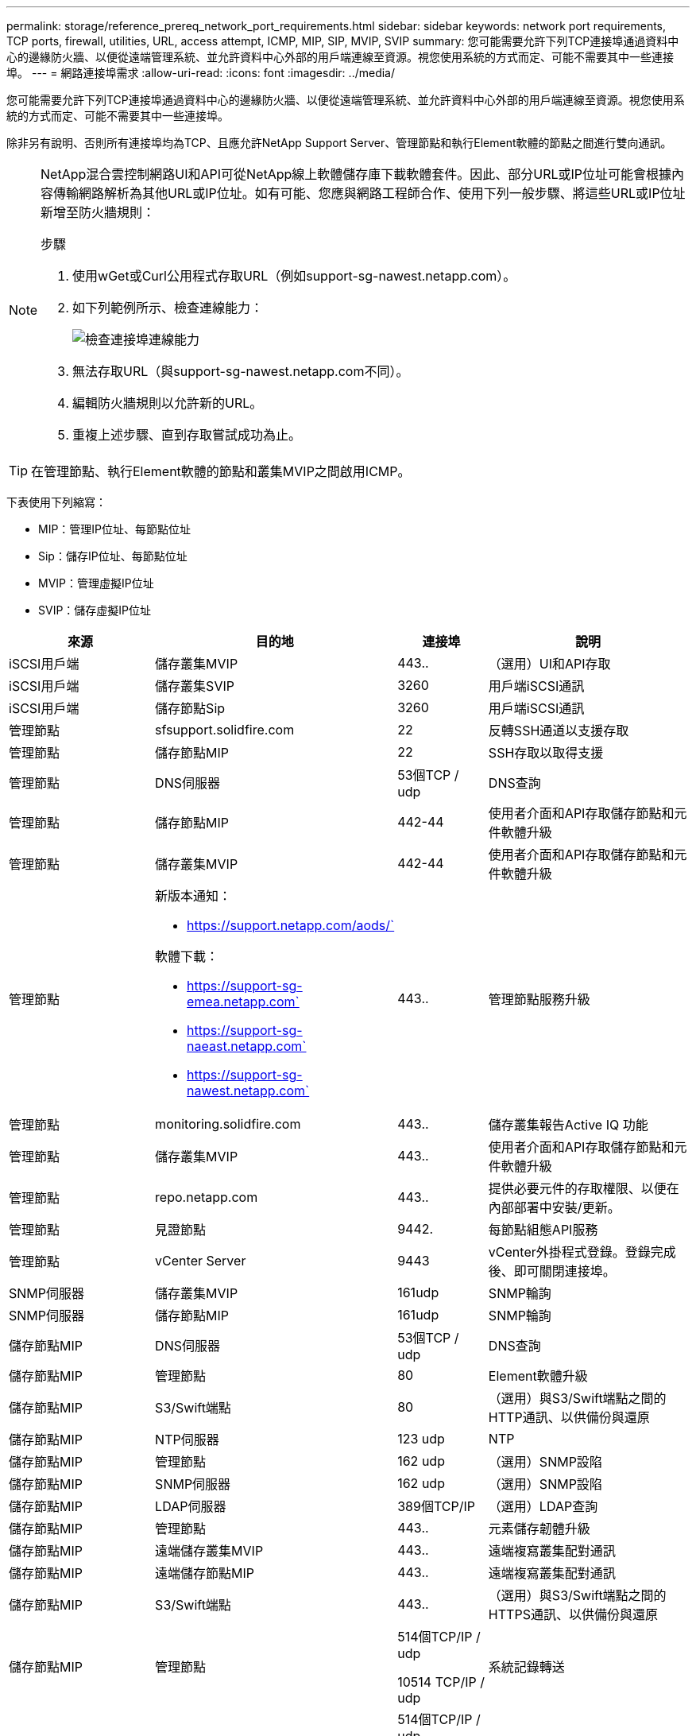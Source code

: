 ---
permalink: storage/reference_prereq_network_port_requirements.html 
sidebar: sidebar 
keywords: network port requirements, TCP ports, firewall, utilities, URL, access attempt, ICMP, MIP, SIP, MVIP, SVIP 
summary: 您可能需要允許下列TCP連接埠通過資料中心的邊緣防火牆、以便從遠端管理系統、並允許資料中心外部的用戶端連線至資源。視您使用系統的方式而定、可能不需要其中一些連接埠。 
---
= 網路連接埠需求
:allow-uri-read: 
:icons: font
:imagesdir: ../media/


[role="lead"]
您可能需要允許下列TCP連接埠通過資料中心的邊緣防火牆、以便從遠端管理系統、並允許資料中心外部的用戶端連線至資源。視您使用系統的方式而定、可能不需要其中一些連接埠。

除非另有說明、否則所有連接埠均為TCP、且應允許NetApp Support Server、管理節點和執行Element軟體的節點之間進行雙向通訊。

[NOTE]
====
NetApp混合雲控制網路UI和API可從NetApp線上軟體儲存庫下載軟體套件。因此、部分URL或IP位址可能會根據內容傳輸網路解析為其他URL或IP位址。如有可能、您應與網路工程師合作、使用下列一般步驟、將這些URL或IP位址新增至防火牆規則：

.步驟
. 使用wGet或Curl公用程式存取URL（例如support-sg-nawest.netapp.com）。
. 如下列範例所示、檢查連線能力：
+
image::network_ports.PNG[檢查連接埠連線能力]

. 無法存取URL（與support-sg-nawest.netapp.com不同）。
. 編輯防火牆規則以允許新的URL。
. 重複上述步驟、直到存取嘗試成功為止。


====

TIP: 在管理節點、執行Element軟體的節點和叢集MVIP之間啟用ICMP。

下表使用下列縮寫：

* MIP：管理IP位址、每節點位址
* Sip：儲存IP位址、每節點位址
* MVIP：管理虛擬IP位址
* SVIP：儲存虛擬IP位址


[cols="25,25,15,35"]
|===
| 來源 | 目的地 | 連接埠 | 說明 


 a| 
iSCSI用戶端
 a| 
儲存叢集MVIP
 a| 
443..
 a| 
（選用）UI和API存取



 a| 
iSCSI用戶端
 a| 
儲存叢集SVIP
 a| 
3260
 a| 
用戶端iSCSI通訊



 a| 
iSCSI用戶端
 a| 
儲存節點Sip
 a| 
3260
 a| 
用戶端iSCSI通訊



 a| 
管理節點
 a| 
sfsupport.solidfire.com
 a| 
22
 a| 
反轉SSH通道以支援存取



 a| 
管理節點
 a| 
儲存節點MIP
 a| 
22
 a| 
SSH存取以取得支援



 a| 
管理節點
 a| 
DNS伺服器
 a| 
53個TCP / udp
 a| 
DNS查詢



 a| 
管理節點
 a| 
儲存節點MIP
 a| 
442-44
 a| 
使用者介面和API存取儲存節點和元件軟體升級



 a| 
管理節點
 a| 
儲存叢集MVIP
 a| 
442-44
 a| 
使用者介面和API存取儲存節點和元件軟體升級



 a| 
管理節點
 a| 
新版本通知：

* https://support.netapp.com/aods/`


軟體下載：

* https://support-sg-emea.netapp.com`
* https://support-sg-naeast.netapp.com`
* https://support-sg-nawest.netapp.com`

 a| 
443..
 a| 
管理節點服務升級



 a| 
管理節點
 a| 
monitoring.solidfire.com
 a| 
443..
 a| 
儲存叢集報告Active IQ 功能



 a| 
管理節點
 a| 
儲存叢集MVIP
 a| 
443..
 a| 
使用者介面和API存取儲存節點和元件軟體升級



 a| 
管理節點
 a| 
repo.netapp.com
 a| 
443..
 a| 
提供必要元件的存取權限、以便在內部部署中安裝/更新。



 a| 
管理節點
 a| 
見證節點
 a| 
9442.
 a| 
每節點組態API服務



 a| 
管理節點
 a| 
vCenter Server
 a| 
9443
 a| 
vCenter外掛程式登錄。登錄完成後、即可關閉連接埠。



 a| 
SNMP伺服器
 a| 
儲存叢集MVIP
 a| 
161udp
 a| 
SNMP輪詢



 a| 
SNMP伺服器
 a| 
儲存節點MIP
 a| 
161udp
 a| 
SNMP輪詢



 a| 
儲存節點MIP
 a| 
DNS伺服器
 a| 
53個TCP / udp
 a| 
DNS查詢



 a| 
儲存節點MIP
 a| 
管理節點
 a| 
80
 a| 
Element軟體升級



 a| 
儲存節點MIP
 a| 
S3/Swift端點
 a| 
80
 a| 
（選用）與S3/Swift端點之間的HTTP通訊、以供備份與還原



 a| 
儲存節點MIP
 a| 
NTP伺服器
 a| 
123 udp
 a| 
NTP



 a| 
儲存節點MIP
 a| 
管理節點
 a| 
162 udp
 a| 
（選用）SNMP設陷



 a| 
儲存節點MIP
 a| 
SNMP伺服器
 a| 
162 udp
 a| 
（選用）SNMP設陷



 a| 
儲存節點MIP
 a| 
LDAP伺服器
 a| 
389個TCP/IP
 a| 
（選用）LDAP查詢



 a| 
儲存節點MIP
 a| 
管理節點
 a| 
443..
 a| 
元素儲存韌體升級



 a| 
儲存節點MIP
 a| 
遠端儲存叢集MVIP
 a| 
443..
 a| 
遠端複寫叢集配對通訊



 a| 
儲存節點MIP
 a| 
遠端儲存節點MIP
 a| 
443..
 a| 
遠端複寫叢集配對通訊



 a| 
儲存節點MIP
 a| 
S3/Swift端點
 a| 
443..
 a| 
（選用）與S3/Swift端點之間的HTTPS通訊、以供備份與還原



 a| 
儲存節點MIP
 a| 
管理節點
 a| 
514個TCP/IP / udp

10514 TCP/IP / udp
 a| 
系統記錄轉送



 a| 
儲存節點MIP
 a| 
系統記錄伺服器
 a| 
514個TCP/IP / udp

10514 TCP/IP / udp
 a| 
系統記錄轉送



 a| 
儲存節點MIP
 a| 
LDAPS伺服器
 a| 
636 TCP / udp
 a| 
LDAPS查詢



 a| 
儲存節點MIP
 a| 
遠端儲存節點MIP
 a| 
2181
 a| 
叢集間通訊、以進行遠端複寫



 a| 
儲存節點Sip
 a| 
遠端儲存節點Sip
 a| 
2181
 a| 
叢集間通訊、以進行遠端複寫



 a| 
儲存節點Sip
 a| 
儲存節點Sip
 a| 
3260
 a| 
節點間iSCSI



 a| 
儲存節點Sip
 a| 
遠端儲存節點Sip
 a| 
4000至4020
 a| 
遠端複寫節點對節點資料傳輸



 a| 
系統管理員PC
 a| 
管理節點
 a| 
442-44
 a| 
HTTPS UI存取管理節點



 a| 
系統管理員PC
 a| 
儲存節點MIP
 a| 
442-44
 a| 
HTTPS UI和API存取儲存節點



 a| 
系統管理員PC
 a| 
管理節點
 a| 
443..
 a| 
HTTPS UI和API存取管理節點



 a| 
系統管理員PC
 a| 
儲存叢集MVIP
 a| 
443..
 a| 
HTTPS UI和API存取儲存叢集



 a| 
系統管理員PC
 a| 
儲存節點MIP
 a| 
443..
 a| 
HTTPS儲存叢集建立、部署後UI存取儲存叢集



 a| 
系統管理員PC
 a| 
見證節點
 a| 
8080
 a| 
見證節點個別節點的Web UI



 a| 
vCenter Server
 a| 
儲存叢集MVIP
 a| 
443..
 a| 
vCenter外掛程式API存取



 a| 
vCenter Server
 a| 
管理節點
 a| 
8443.
 a| 
（選用）vCenter外掛程式QoSSIOC服務。



 a| 
vCenter Server
 a| 
儲存叢集MVIP
 a| 
844
 a| 
vCenter VASA供應商存取（僅VVols）



 a| 
vCenter Server
 a| 
管理節點
 a| 
9443
 a| 
vCenter外掛程式登錄。登錄完成後、即可關閉連接埠。

|===


== 以取得更多資訊

* https://www.netapp.com/data-storage/solidfire/documentation["「元件與元素資源」頁面SolidFire"^]
* https://docs.netapp.com/us-en/vcp/index.html["vCenter Server的VMware vCenter外掛程式NetApp Element"^]

